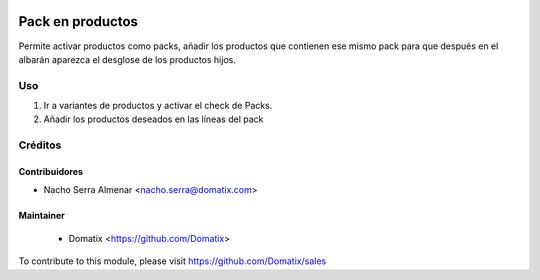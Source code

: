 .. image:: https://img.shields.io/badge/licence-AGPL--3-blue.svg
    :target: http://www.gnu.org/licenses/agpl-3.0-standalone.html
    :alt: License: AGPL-3

======================================
Pack en productos
======================================

Permite activar productos como packs, añadir los productos que contienen ese mismo pack para que después en el albarán aparezca el desglose de los productos hijos.


Uso
=========

1. Ir a variantes de productos y activar el check de Packs.
2. Añadir los productos deseados en las líneas del pack

Créditos
========

Contribuidores
--------------

* Nacho Serra Almenar <nacho.serra@domatix.com>

Maintainer
----------
 * Domatix  <https://github.com/Domatix>

To contribute to this module, please visit https://github.com/Domatix/sales
